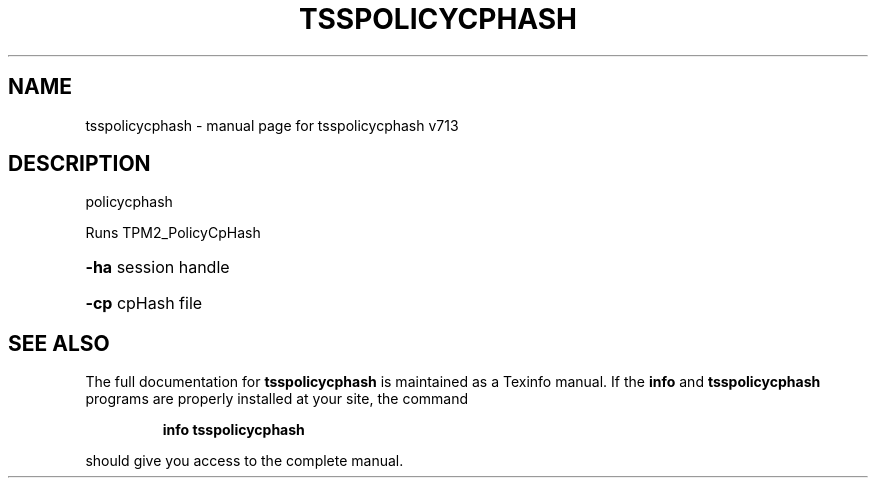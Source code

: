 .\" DO NOT MODIFY THIS FILE!  It was generated by help2man 1.47.4.
.TH TSSPOLICYCPHASH "1" "September 2016" "tsspolicycphash v713" "User Commands"
.SH NAME
tsspolicycphash \- manual page for tsspolicycphash v713
.SH DESCRIPTION
policycphash
.PP
Runs TPM2_PolicyCpHash
.HP
\fB\-ha\fR session handle
.HP
\fB\-cp\fR cpHash file
.SH "SEE ALSO"
The full documentation for
.B tsspolicycphash
is maintained as a Texinfo manual.  If the
.B info
and
.B tsspolicycphash
programs are properly installed at your site, the command
.IP
.B info tsspolicycphash
.PP
should give you access to the complete manual.
